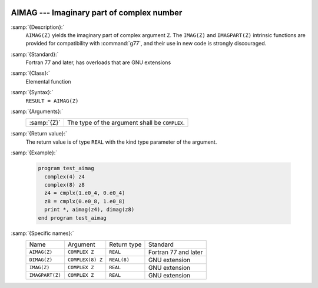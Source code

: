   .. _aimag:

AIMAG --- Imaginary part of complex number  
********************************************

.. index:: AIMAG

.. index:: DIMAG

.. index:: IMAG

.. index:: IMAGPART

.. index:: complex numbers, imaginary part

:samp:`{Description}:`
  ``AIMAG(Z)`` yields the imaginary part of complex argument ``Z``.
  The ``IMAG(Z)`` and ``IMAGPART(Z)`` intrinsic functions are provided
  for compatibility with :command:`g77`, and their use in new code is 
  strongly discouraged.

:samp:`{Standard}:`
  Fortran 77 and later, has overloads that are GNU extensions

:samp:`{Class}:`
  Elemental function

:samp:`{Syntax}:`
  ``RESULT = AIMAG(Z)``

:samp:`{Arguments}:`
  ===========  ==============================================
  :samp:`{Z}`  The type of the argument shall be ``COMPLEX``.
  ===========  ==============================================

:samp:`{Return value}:`
  The return value is of type ``REAL`` with the
  kind type parameter of the argument.

:samp:`{Example}:`

  .. code-block:: fortran

    program test_aimag
      complex(4) z4
      complex(8) z8
      z4 = cmplx(1.e0_4, 0.e0_4)
      z8 = cmplx(0.e0_8, 1.e0_8)
      print *, aimag(z4), dimag(z8)
    end program test_aimag

:samp:`{Specific names}:`
  ===============  ================  ===========  ====================
  Name             Argument          Return type  Standard
  ``AIMAG(Z)``     ``COMPLEX Z``     ``REAL``     Fortran 77 and later
  ``DIMAG(Z)``     ``COMPLEX(8) Z``  ``REAL(8)``  GNU extension
  ``IMAG(Z)``      ``COMPLEX Z``     ``REAL``     GNU extension
  ``IMAGPART(Z)``  ``COMPLEX Z``     ``REAL``     GNU extension
  ===============  ================  ===========  ====================
